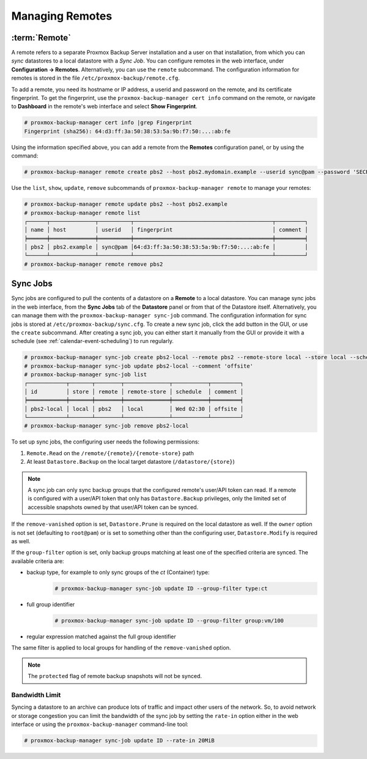 Managing Remotes
================

.. _backup_remote:

:term:`Remote`
--------------

A remote refers to a separate Proxmox Backup Server installation and a user on that
installation, from which you can `sync` datastores to a local datastore with a
`Sync Job`. You can configure remotes in the web interface, under **Configuration
-> Remotes**. Alternatively, you can use the ``remote`` subcommand. The
configuration information for remotes is stored in the file
``/etc/proxmox-backup/remote.cfg``.

.. image:: images/screenshots/pbs-gui-remote-add.png
  :align: right
  :alt: Add a remote

To add a remote, you need its hostname or IP address, a userid and password on
the remote, and its certificate fingerprint. To get the fingerprint, use the
``proxmox-backup-manager cert info`` command on the remote, or navigate to
**Dashboard** in the remote's web interface and select **Show Fingerprint**.

.. code-block:: console

  # proxmox-backup-manager cert info |grep Fingerprint
  Fingerprint (sha256): 64:d3:ff:3a:50:38:53:5a:9b:f7:50:...:ab:fe

Using the information specified above, you can add a remote from the **Remotes**
configuration panel, or by using the command:

.. code-block:: console

  # proxmox-backup-manager remote create pbs2 --host pbs2.mydomain.example --userid sync@pam --password 'SECRET' --fingerprint 64:d3:ff:3a:50:38:53:5a:9b:f7:50:...:ab:fe

Use the ``list``, ``show``, ``update``, ``remove`` subcommands of
``proxmox-backup-manager remote`` to manage your remotes:

.. code-block:: console

  # proxmox-backup-manager remote update pbs2 --host pbs2.example
  # proxmox-backup-manager remote list
  ┌──────┬──────────────┬──────────┬───────────────────────────────────────────┬─────────┐
  │ name │ host         │ userid   │ fingerprint                               │ comment │
  ╞══════╪══════════════╪══════════╪═══════════════════════════════════════════╪═════════╡
  │ pbs2 │ pbs2.example │ sync@pam │64:d3:ff:3a:50:38:53:5a:9b:f7:50:...:ab:fe │         │
  └──────┴──────────────┴──────────┴───────────────────────────────────────────┴─────────┘
  # proxmox-backup-manager remote remove pbs2


.. _syncjobs:

Sync Jobs
---------

.. image:: images/screenshots/pbs-gui-syncjob-add.png
  :align: right
  :alt: Add a Sync Job

Sync jobs are configured to pull the contents of a datastore on a **Remote** to
a local datastore. You can manage sync jobs in the web interface, from the
**Sync Jobs** tab of the **Datastore** panel or from that of the Datastore
itself. Alternatively, you can manage them with the ``proxmox-backup-manager
sync-job`` command. The configuration information for sync jobs is stored at
``/etc/proxmox-backup/sync.cfg``. To create a new sync job, click the add button
in the GUI, or use the ``create`` subcommand. After creating a sync job, you can
either start it manually from the GUI or provide it with a schedule (see
:ref:`calendar-event-scheduling`) to run regularly.

.. code-block:: console

  # proxmox-backup-manager sync-job create pbs2-local --remote pbs2 --remote-store local --store local --schedule 'Wed 02:30'
  # proxmox-backup-manager sync-job update pbs2-local --comment 'offsite'
  # proxmox-backup-manager sync-job list
  ┌────────────┬───────┬────────┬──────────────┬───────────┬─────────┐
  │ id         │ store │ remote │ remote-store │ schedule  │ comment │
  ╞════════════╪═══════╪════════╪══════════════╪═══════════╪═════════╡
  │ pbs2-local │ local │ pbs2   │ local        │ Wed 02:30 │ offsite │
  └────────────┴───────┴────────┴──────────────┴───────────┴─────────┘
  # proxmox-backup-manager sync-job remove pbs2-local

To set up sync jobs, the configuring user needs the following permissions:

#. ``Remote.Read`` on the ``/remote/{remote}/{remote-store}`` path
#. At least ``Datastore.Backup`` on the local target datastore (``/datastore/{store}``)

.. note:: A sync job can only sync backup groups that the configured remote's
  user/API token can read. If a remote is configured with a user/API token that
  only has ``Datastore.Backup`` privileges, only the limited set of accessible
  snapshots owned by that user/API token can be synced.

If the ``remove-vanished`` option is set, ``Datastore.Prune`` is required on
the local datastore as well. If the ``owner`` option is not set (defaulting to
``root@pam``) or is set to something other than the configuring user,
``Datastore.Modify`` is required as well.

If the ``group-filter`` option is set, only backup groups matching at least one
of the specified criteria are synced. The available criteria are:

* backup type, for example to only sync groups of the `ct` (Container) type:
    .. code-block:: console

     # proxmox-backup-manager sync-job update ID --group-filter type:ct
* full group identifier
    .. code-block:: console

     # proxmox-backup-manager sync-job update ID --group-filter group:vm/100
* regular expression matched against the full group identifier
.. todo:: add example for regex

The same filter is applied to local groups for handling of the
``remove-vanished`` option.

.. note:: The ``protected`` flag of remote backup snapshots will not be synced.

Bandwidth Limit
^^^^^^^^^^^^^^^

Syncing a datastore to an archive can produce lots of traffic and impact other
users of the network. So, to avoid network or storage congestion you can limit
the bandwidth of the sync job by setting the ``rate-in`` option either in the
web interface or using the ``proxmox-backup-manager`` command-line tool:

.. code-block:: console

    # proxmox-backup-manager sync-job update ID --rate-in 20MiB
